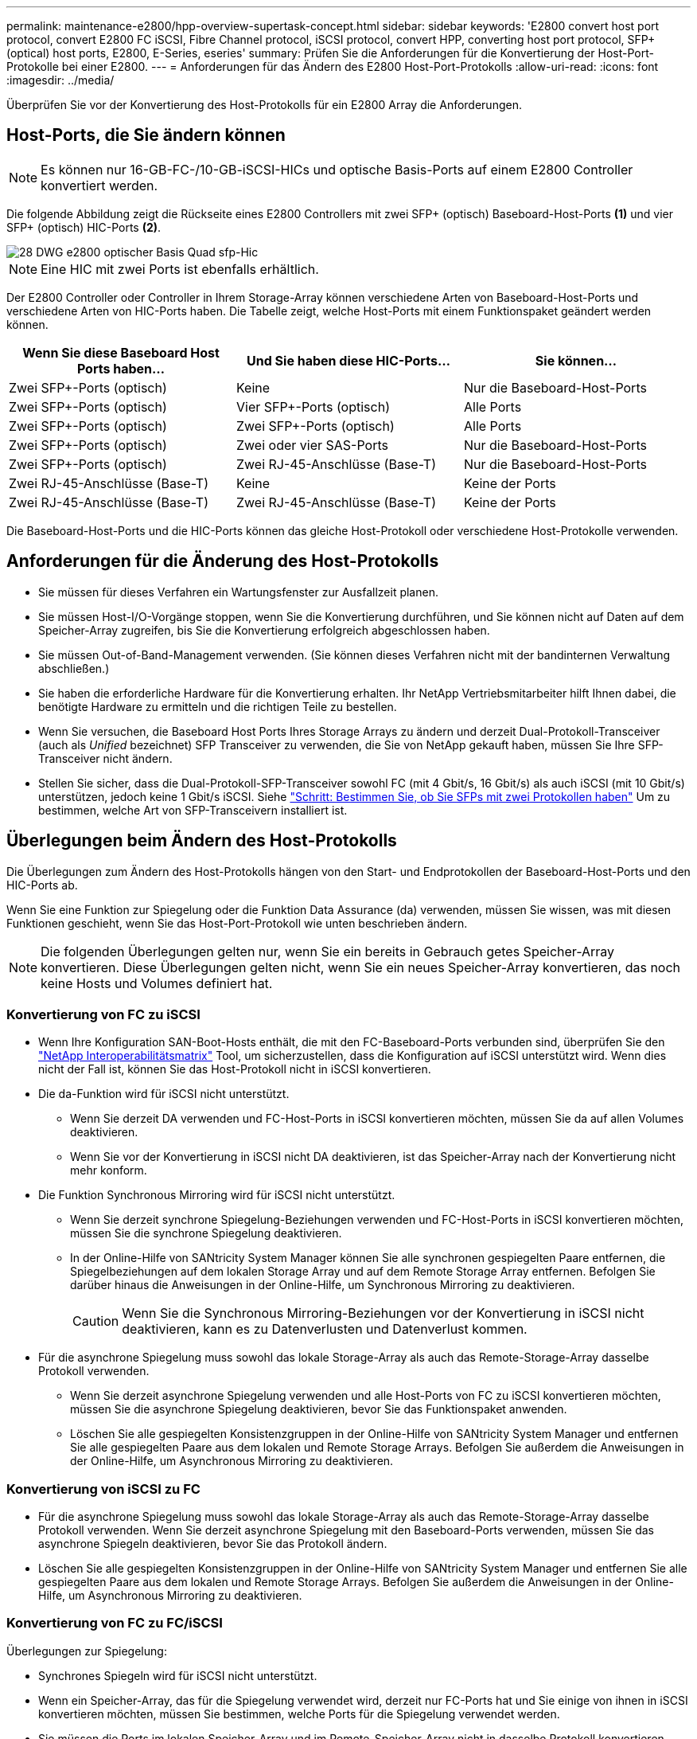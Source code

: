 ---
permalink: maintenance-e2800/hpp-overview-supertask-concept.html 
sidebar: sidebar 
keywords: 'E2800 convert host port protocol, convert E2800 FC iSCSI, Fibre Channel protocol, iSCSI protocol, convert HPP, converting host port protocol, SFP+ (optical) host ports, E2800, E-Series, eseries' 
summary: Prüfen Sie die Anforderungen für die Konvertierung der Host-Port-Protokolle bei einer E2800. 
---
= Anforderungen für das Ändern des E2800 Host-Port-Protokolls
:allow-uri-read: 
:icons: font
:imagesdir: ../media/


[role="lead"]
Überprüfen Sie vor der Konvertierung des Host-Protokolls für ein E2800 Array die Anforderungen.



== Host-Ports, die Sie ändern können


NOTE: Es können nur 16-GB-FC-/10-GB-iSCSI-HICs und optische Basis-Ports auf einem E2800 Controller konvertiert werden.

Die folgende Abbildung zeigt die Rückseite eines E2800 Controllers mit zwei SFP+ (optisch) Baseboard-Host-Ports *(1)* und vier SFP+ (optisch) HIC-Ports *(2)*.

image::../media/28_dwg_e2800_optical_base_quad_sfp_hic.gif[28 DWG e2800 optischer Basis Quad sfp-Hic]


NOTE: Eine HIC mit zwei Ports ist ebenfalls erhältlich.

Der E2800 Controller oder Controller in Ihrem Storage-Array können verschiedene Arten von Baseboard-Host-Ports und verschiedene Arten von HIC-Ports haben. Die Tabelle zeigt, welche Host-Ports mit einem Funktionspaket geändert werden können.

|===
| Wenn Sie diese Baseboard Host Ports haben... | Und Sie haben diese HIC-Ports... | Sie können... 


 a| 
Zwei SFP+-Ports (optisch)
 a| 
Keine
 a| 
Nur die Baseboard-Host-Ports



 a| 
Zwei SFP+-Ports (optisch)
 a| 
Vier SFP+-Ports (optisch)
 a| 
Alle Ports



 a| 
Zwei SFP+-Ports (optisch)
 a| 
Zwei SFP+-Ports (optisch)
 a| 
Alle Ports



 a| 
Zwei SFP+-Ports (optisch)
 a| 
Zwei oder vier SAS-Ports
 a| 
Nur die Baseboard-Host-Ports



 a| 
Zwei SFP+-Ports (optisch)
 a| 
Zwei RJ-45-Anschlüsse (Base-T)
 a| 
Nur die Baseboard-Host-Ports



 a| 
Zwei RJ-45-Anschlüsse (Base-T)
 a| 
Keine
 a| 
Keine der Ports



 a| 
Zwei RJ-45-Anschlüsse (Base-T)
 a| 
Zwei RJ-45-Anschlüsse (Base-T)
 a| 
Keine der Ports

|===
Die Baseboard-Host-Ports und die HIC-Ports können das gleiche Host-Protokoll oder verschiedene Host-Protokolle verwenden.



== Anforderungen für die Änderung des Host-Protokolls

* Sie müssen für dieses Verfahren ein Wartungsfenster zur Ausfallzeit planen.
* Sie müssen Host-I/O-Vorgänge stoppen, wenn Sie die Konvertierung durchführen, und Sie können nicht auf Daten auf dem Speicher-Array zugreifen, bis Sie die Konvertierung erfolgreich abgeschlossen haben.
* Sie müssen Out-of-Band-Management verwenden. (Sie können dieses Verfahren nicht mit der bandinternen Verwaltung abschließen.)
* Sie haben die erforderliche Hardware für die Konvertierung erhalten. Ihr NetApp Vertriebsmitarbeiter hilft Ihnen dabei, die benötigte Hardware zu ermitteln und die richtigen Teile zu bestellen.
* Wenn Sie versuchen, die Baseboard Host Ports Ihres Storage Arrays zu ändern und derzeit Dual-Protokoll-Transceiver (auch als _Unified_ bezeichnet) SFP Transceiver zu verwenden, die Sie von NetApp gekauft haben, müssen Sie Ihre SFP-Transceiver nicht ändern.
* Stellen Sie sicher, dass die Dual-Protokoll-SFP-Transceiver sowohl FC (mit 4 Gbit/s, 16 Gbit/s) als auch iSCSI (mit 10 Gbit/s) unterstützen, jedoch keine 1 Gbit/s iSCSI. Siehe link:../maintenance-e2800/hpp-change-host-protocol-task.html["Schritt: Bestimmen Sie, ob Sie SFPs mit zwei Protokollen haben"] Um zu bestimmen, welche Art von SFP-Transceivern installiert ist.




== Überlegungen beim Ändern des Host-Protokolls

Die Überlegungen zum Ändern des Host-Protokolls hängen von den Start- und Endprotokollen der Baseboard-Host-Ports und den HIC-Ports ab.

Wenn Sie eine Funktion zur Spiegelung oder die Funktion Data Assurance (da) verwenden, müssen Sie wissen, was mit diesen Funktionen geschieht, wenn Sie das Host-Port-Protokoll wie unten beschrieben ändern.


NOTE: Die folgenden Überlegungen gelten nur, wenn Sie ein bereits in Gebrauch getes Speicher-Array konvertieren. Diese Überlegungen gelten nicht, wenn Sie ein neues Speicher-Array konvertieren, das noch keine Hosts und Volumes definiert hat.



=== Konvertierung von FC zu iSCSI

* Wenn Ihre Konfiguration SAN-Boot-Hosts enthält, die mit den FC-Baseboard-Ports verbunden sind, überprüfen Sie den https://mysupport.netapp.com/NOW/products/interoperability["NetApp Interoperabilitätsmatrix"^] Tool, um sicherzustellen, dass die Konfiguration auf iSCSI unterstützt wird. Wenn dies nicht der Fall ist, können Sie das Host-Protokoll nicht in iSCSI konvertieren.
* Die da-Funktion wird für iSCSI nicht unterstützt.
+
** Wenn Sie derzeit DA verwenden und FC-Host-Ports in iSCSI konvertieren möchten, müssen Sie da auf allen Volumes deaktivieren.
** Wenn Sie vor der Konvertierung in iSCSI nicht DA deaktivieren, ist das Speicher-Array nach der Konvertierung nicht mehr konform.


* Die Funktion Synchronous Mirroring wird für iSCSI nicht unterstützt.
+
** Wenn Sie derzeit synchrone Spiegelung-Beziehungen verwenden und FC-Host-Ports in iSCSI konvertieren möchten, müssen Sie die synchrone Spiegelung deaktivieren.
** In der Online-Hilfe von SANtricity System Manager können Sie alle synchronen gespiegelten Paare entfernen, die Spiegelbeziehungen auf dem lokalen Storage Array und auf dem Remote Storage Array entfernen. Befolgen Sie darüber hinaus die Anweisungen in der Online-Hilfe, um Synchronous Mirroring zu deaktivieren.
+

CAUTION: Wenn Sie die Synchronous Mirroring-Beziehungen vor der Konvertierung in iSCSI nicht deaktivieren, kann es zu Datenverlusten und Datenverlust kommen.



* Für die asynchrone Spiegelung muss sowohl das lokale Storage-Array als auch das Remote-Storage-Array dasselbe Protokoll verwenden.
+
** Wenn Sie derzeit asynchrone Spiegelung verwenden und alle Host-Ports von FC zu iSCSI konvertieren möchten, müssen Sie die asynchrone Spiegelung deaktivieren, bevor Sie das Funktionspaket anwenden.
** Löschen Sie alle gespiegelten Konsistenzgruppen in der Online-Hilfe von SANtricity System Manager und entfernen Sie alle gespiegelten Paare aus dem lokalen und Remote Storage Arrays. Befolgen Sie außerdem die Anweisungen in der Online-Hilfe, um Asynchronous Mirroring zu deaktivieren.






=== Konvertierung von iSCSI zu FC

* Für die asynchrone Spiegelung muss sowohl das lokale Storage-Array als auch das Remote-Storage-Array dasselbe Protokoll verwenden. Wenn Sie derzeit asynchrone Spiegelung mit den Baseboard-Ports verwenden, müssen Sie das asynchrone Spiegeln deaktivieren, bevor Sie das Protokoll ändern.
* Löschen Sie alle gespiegelten Konsistenzgruppen in der Online-Hilfe von SANtricity System Manager und entfernen Sie alle gespiegelten Paare aus dem lokalen und Remote Storage Arrays. Befolgen Sie außerdem die Anweisungen in der Online-Hilfe, um Asynchronous Mirroring zu deaktivieren.




=== Konvertierung von FC zu FC/iSCSI

Überlegungen zur Spiegelung:

* Synchrones Spiegeln wird für iSCSI nicht unterstützt.
* Wenn ein Speicher-Array, das für die Spiegelung verwendet wird, derzeit nur FC-Ports hat und Sie einige von ihnen in iSCSI konvertieren möchten, müssen Sie bestimmen, welche Ports für die Spiegelung verwendet werden.
* Sie müssen die Ports im lokalen Speicher-Array und im Remote-Speicher-Array nicht in dasselbe Protokoll konvertieren, solange beide Speicher-Arrays nach der Konvertierung mindestens einen aktiven FC-Port aufweisen.
* Wenn Sie die Ports, die für gespiegelte Beziehungen verwendet werden, konvertieren möchten, müssen Sie alle synchronen oder asynchronen Spiegelbeziehungen deaktivieren, bevor Sie das Funktionspaket anwenden.
* Wenn Sie die Ports, die zur Spiegelung verwendet werden, konvertieren möchten, werden asynchrone Spiegelungsvorgänge nicht beeinträchtigt.
* Bevor Sie das Feature Pack anwenden, sollten Sie bestätigen, dass alle Spiegelkonsistency Groups synchronisiert werden. Nach dem Anwenden des Feature Packs sollten Sie die Kommunikation zwischen dem lokalen Speicher-Array und dem Remote-Speicher-Array testen.


Überlegungen zu Datensicherheit:

* Die Data Assurance (da)-Funktion wird für iSCSI nicht unterstützt.
+
Um sicherzustellen, dass der Datenzugriff nicht unterbrochen wird, müssen Sie vor dem Anwenden des Feature Packs unter Umständen da-Volumes aus Host-Clustern neu zuordnen oder entfernen.

+

NOTE: Data Assurance Funktion für iSCSI wird von SANtricity Version 11.40 und neuer unterstützt.

+
|===
| Ihr habt... | Sie müssen... 


 a| 
DA Volumes im Standard-Cluster
 a| 
Ordnen Sie alle da-Volumes im Standardcluster neu zu.

** Wenn Sie da-Volumes nicht zwischen Hosts freigeben möchten, führen Sie die folgenden Schritte aus:
+
... Erstellen Sie für jeden Satz von FC-Host-Ports eine Host-Partition (sofern dies nicht bereits geschehen ist).
... Weisen Sie die da-Volumes den entsprechenden Host-Ports erneut zu.


** Wenn Sie da-Volumes zwischen Hosts freigeben möchten, führen Sie die folgenden Schritte aus:
+
... Erstellen Sie für jeden Satz von FC-Host-Ports eine Host-Partition (sofern dies nicht bereits geschehen ist).
... Erstellen Sie ein Host-Cluster, das die entsprechenden Host-Ports enthält.
... Weisen Sie die da-Volumes dem neuen Hostcluster erneut zu.
+

NOTE: Durch diesen Ansatz wird der Volume-Zugriff auf alle Volumes verhindert, die im Standard-Cluster verbleiben.







 a| 
DA Sie Volumes in einem Host-Cluster ABSCHAFFEN, der ausschließlich FC-Hosts enthält, und Sie möchten reine iSCSI-Hosts hinzufügen
 a| 
Entfernen Sie mit einer dieser Optionen alle dem Cluster gehörenden da-Volumes.


NOTE: DA-Volumes können in diesem Szenario nicht gemeinsam genutzt werden.

** Wenn Sie da-Volumes nicht zwischen Hosts teilen möchten, weisen Sie alle da-Volumes einzelnen FC-Hosts innerhalb des Clusters neu zu.
** Trennen Sie die reinen iSCSI-Hosts in ihrem eigenen Host-Cluster und behalten Sie den FC-Host-Cluster wie er ist (mit gemeinsamen da-Volumes).
** Fügen Sie einen FC-HBA zu den nur-iSCSI-Hosts hinzu, um die gemeinsame Nutzung von da- und nicht-DA-Volumes zu ermöglichen.




 a| 
DA Volumes in einem Host-Cluster, der reine FC-Hosts enthält, oder da-Volumes, die einer einzelnen FC-Host-Partition zugeordnet sind
 a| 
Vor dem Anwenden des Feature Packs ist keine Aktion erforderlich. DA-Volumes bleiben ihrem jeweiligen FC-Host zugeordnet.



 a| 
Keine Partitionen definiert
 a| 
Vor dem Anwenden des Feature Packs ist keine Aktion erforderlich, da derzeit keine Volumes zugeordnet sind. Befolgen Sie nach dem Konvertieren des Host-Protokolls das richtige Verfahren, um Host-Partitionen und, falls gewünscht, Host-Cluster zu erstellen.

|===




=== Konvertierung von iSCSI zu FC/iSCSI

* Wenn Sie einen Port konvertieren möchten, der für die Spiegelung verwendet wird, müssen Sie die Spiegelungsbeziehungen zu einem Port verschieben, der nach der Konvertierung iSCSI bleibt.
+
Andernfalls kann die Kommunikationsverbindung nach der Konvertierung ausgefallen sein, weil ein Protokoll nicht stimmt zwischen dem neuen FC-Port auf dem lokalen Array und dem bestehenden iSCSI-Port auf dem Remote-Array.

* Wenn Sie die Ports, die nicht für die Spiegelung verwendet werden, konvertieren möchten, werden asynchrone Spiegelungsvorgänge nicht beeinträchtigt.
+
Bevor Sie das Feature Pack anwenden, sollten Sie bestätigen, dass alle Spiegelkonsistency Groups synchronisiert werden. Nach dem Anwenden des Feature Packs sollten Sie die Kommunikation zwischen dem lokalen Speicher-Array und dem Remote-Speicher-Array testen.





=== Konvertierung von FC/iSCSI zu FC

* Wenn alle Host-Ports zu FC konvertiert werden, beachten Sie, dass asynchrone Spiegelung über FC auf dem FC-Port mit der höchsten Nummer erfolgen muss.
* Wenn Sie planen, die für gespiegelte Beziehungen verwendeten Ports zu konvertieren, müssen Sie diese Beziehungen deaktivieren, bevor Sie das Feature Pack anwenden.
+

CAUTION: *Möglicher Datenverlust* -- Wenn Sie die asynchronen Spiegelungsbeziehungen, die über iSCSI vor der Umwandlung der Ports in FC aufgetreten sind nicht löschen, können die Controller gesperrt werden, und Sie können Daten verlieren.

* Wenn das Storage-Array derzeit iSCSI-Baseboard-Ports und FC-HIC-Ports besitzt, werden asynchrone Spiegelungsvorgänge nicht beeinträchtigt.
+
Vor und nach der Konvertierung erfolgt die Spiegelung auf dem FC-Port mit der höchsten Nummer, der weiterhin den HIC-Port mit der Bezeichnung *2* in der Abbildung erhält. Bevor Sie das Feature Pack anwenden, sollten Sie bestätigen, dass alle Spiegelkonsistency Groups synchronisiert werden. Nach dem Anwenden des Feature Packs sollten Sie die Kommunikation zwischen dem lokalen Speicher-Array und dem Remote-Speicher-Array testen.

* Wenn das Storage-Array derzeit FC-Baseboard-Ports und iSCSI-HIC-Ports besitzt, müssen Sie alle über FC auftretenden Spiegelungsbeziehungen löschen, bevor Sie das Funktionspaket anwenden.
+
Wenn Sie das Feature Pack anwenden, wird die Spiegelungsunterstützung vom Host-Port mit der höchsten Nummer (in der Abbildung mit *1* beschriftet) zum HIC-Port mit der höchsten Nummer (in der Abbildung * 2*) verschoben.

+
image::../media/28_dwg_e2800_fc_iscsi_to_fc.gif[28 DWG e2800 fc iscsi zu fc]

+
|===
3+| Vor der Konvertierung 3+| Nach der Konvertierung .2+| Erforderliche Schritte 


| Baseboard-Ports | HIC-Ports | Für die Spiegelung verwendeter Port | Baseboard-Ports | HIC-Ports | Für die Spiegelung verwendeter Port 


 a| 
ISCSI
 a| 
FC
 a| 
*(2)*
 a| 
FC
 a| 
FC
 a| 
*(2)*
 a| 
Synchronisieren Sie die Spiegelkonsistency Groups vor und testen Sie danach die Kommunikation



 a| 
FC
 a| 
ISCSI
 a| 
*(1)*
 a| 
FC
 a| 
FC
 a| 
*(2)*
 a| 
Löschen Sie Spiegelungsbeziehungen vor und stellen Sie die Spiegelung danach wieder her

|===




=== Konvertierung von FC/iSCSI zu iSCSI

* Synchrones Spiegeln wird für iSCSI nicht unterstützt.
* Wenn Sie die Ports, die für gespiegelte Beziehungen verwendet werden, konvertieren möchten, müssen Sie Spiegelungsbeziehungen deaktivieren, bevor Sie das Funktionspaket anwenden.
+

CAUTION: *Möglicher Datenverlust* -- Wenn Sie nicht löschen die Spiegelungsbeziehungen, die über FC vor der Konvertierung der Ports in iSCSI auftraten, können die Controller gesperrt werden, und Sie könnten Daten verlieren.

* Wenn Sie die Ports, die zur Spiegelung verwendet werden, nicht konvertieren möchten, werden Spiegelungsvorgänge nicht beeinträchtigt.
* Bevor Sie das Feature Pack anwenden, sollten Sie bestätigen, dass alle Spiegelkonsistency Groups synchronisiert werden.
* Nach dem Anwenden des Feature Packs sollten Sie die Kommunikation zwischen dem lokalen Speicher-Array und dem Remote-Speicher-Array testen.




=== Dasselbe Host-Protokoll und dieselben Spiegelungsvorgänge

Spiegelungsvorgänge werden nicht beeinträchtigt, wenn die Host-Ports, die für die Spiegelung genutzt werden, dasselbe Protokoll beibehalten, nachdem Sie das Funktionspaket angewendet haben. Selbst vor dem Anwenden des Feature Packs sollten Sie vor dem Anwenden bestätigen, dass alle Konsistenzgruppen der Spiegelung synchronisiert werden.

Nach dem Anwenden des Feature Packs sollten Sie die Kommunikation zwischen dem lokalen Speicher-Array und dem Remote-Speicher-Array testen. Lesen Sie die Online-Hilfe für den SANtricity System Manager, wenn Sie Fragen dazu haben.
